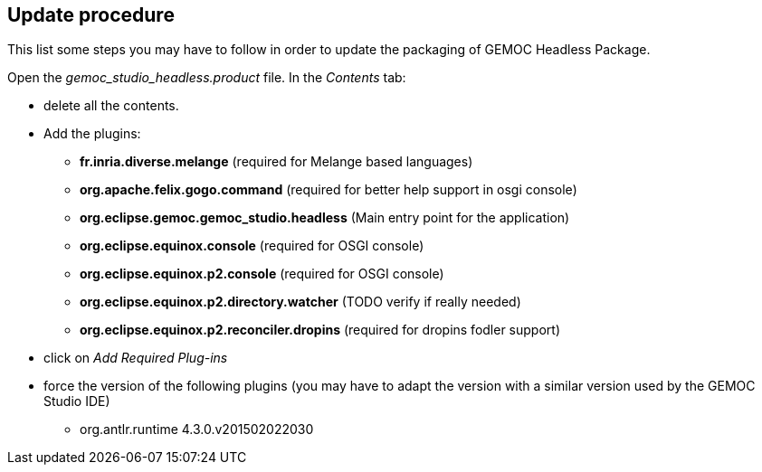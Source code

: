 == Update procedure

This list some steps you may have to follow in order 
to update the packaging of GEMOC Headless Package.

Open the _gemoc_studio_headless.product_ file. In the _Contents_ tab:

* delete all the contents.
* Add the plugins:
** *fr.inria.diverse.melange* (required for Melange based languages)
** *org.apache.felix.gogo.command* (required for better help support in osgi console)
** *org.eclipse.gemoc.gemoc_studio.headless* (Main entry point for the application)
** *org.eclipse.equinox.console* (required for OSGI console)
** *org.eclipse.equinox.p2.console* (required for OSGI console)
** *org.eclipse.equinox.p2.directory.watcher* (TODO verify if really needed)
** *org.eclipse.equinox.p2.reconciler.dropins* (required for dropins fodler support)

* click on _Add Required Plug-ins_
* force the version of the following plugins (you may have to adapt the version with a 
similar version used by the GEMOC Studio IDE)
** org.antlr.runtime  4.3.0.v201502022030

